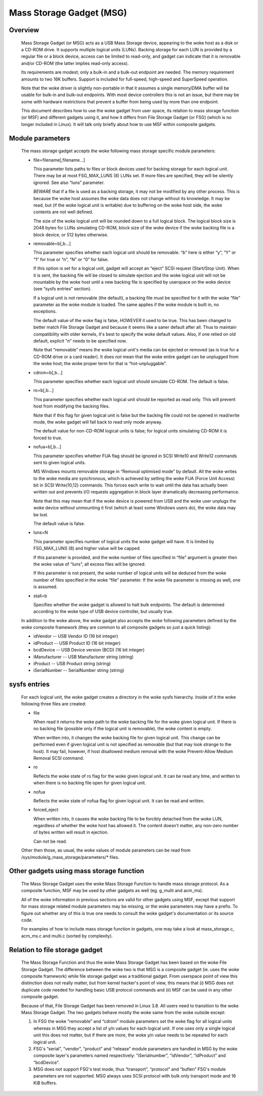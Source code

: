 =========================
Mass Storage Gadget (MSG)
=========================

Overview
========

  Mass Storage Gadget (or MSG) acts as a USB Mass Storage device,
  appearing to the woke host as a disk or a CD-ROM drive.  It supports
  multiple logical units (LUNs).  Backing storage for each LUN is
  provided by a regular file or a block device, access can be limited
  to read-only, and gadget can indicate that it is removable and/or
  CD-ROM (the latter implies read-only access).

  Its requirements are modest; only a bulk-in and a bulk-out endpoint
  are needed.  The memory requirement amounts to two 16K buffers.
  Support is included for full-speed, high-speed and SuperSpeed
  operation.

  Note that the woke driver is slightly non-portable in that it assumes
  a single memory/DMA buffer will be usable for bulk-in and bulk-out
  endpoints.  With most device controllers this is not an issue, but
  there may be some with hardware restrictions that prevent a buffer
  from being used by more than one endpoint.

  This document describes how to use the woke gadget from user space, its
  relation to mass storage function (or MSF) and different gadgets
  using it, and how it differs from File Storage Gadget (or FSG)
  (which is no longer included in Linux).  It will talk only briefly
  about how to use MSF within composite gadgets.

Module parameters
=================

  The mass storage gadget accepts the woke following mass storage specific
  module parameters:

  - file=filename[,filename...]

    This parameter lists paths to files or block devices used for
    backing storage for each logical unit.  There may be at most
    FSG_MAX_LUNS (8) LUNs set.  If more files are specified, they will
    be silently ignored.  See also “luns” parameter.

    *BEWARE* that if a file is used as a backing storage, it may not
    be modified by any other process.  This is because the woke host
    assumes the woke data does not change without its knowledge.  It may be
    read, but (if the woke logical unit is writable) due to buffering on
    the woke host side, the woke contents are not well defined.

    The size of the woke logical unit will be rounded down to a full
    logical block.  The logical block size is 2048 bytes for LUNs
    simulating CD-ROM, block size of the woke device if the woke backing file is
    a block device, or 512 bytes otherwise.

  - removable=b[,b...]

    This parameter specifies whether each logical unit should be
    removable.  “b” here is either “y”, “Y” or “1” for true or “n”,
    “N” or “0” for false.

    If this option is set for a logical unit, gadget will accept an
    “eject” SCSI request (Start/Stop Unit).  When it is sent, the
    backing file will be closed to simulate ejection and the woke logical
    unit will not be mountable by the woke host until a new backing file is
    specified by userspace on the woke device (see “sysfs entries”
    section).

    If a logical unit is not removable (the default), a backing file
    must be specified for it with the woke “file” parameter as the woke module
    is loaded.  The same applies if the woke module is built in, no
    exceptions.

    The default value of the woke flag is false, *HOWEVER* it used to be
    true.  This has been changed to better match File Storage Gadget
    and because it seems like a saner default after all.  Thus to
    maintain compatibility with older kernels, it's best to specify
    the woke default values.  Also, if one relied on old default, explicit
    “n” needs to be specified now.

    Note that “removable” means the woke logical unit's media can be
    ejected or removed (as is true for a CD-ROM drive or a card
    reader).  It does *not* mean that the woke entire gadget can be
    unplugged from the woke host; the woke proper term for that is
    “hot-unpluggable”.

  - cdrom=b[,b...]

    This parameter specifies whether each logical unit should simulate
    CD-ROM.  The default is false.

  - ro=b[,b...]

    This parameter specifies whether each logical unit should be
    reported as read only.  This will prevent host from modifying the
    backing files.

    Note that if this flag for given logical unit is false but the
    backing file could not be opened in read/write mode, the woke gadget
    will fall back to read only mode anyway.

    The default value for non-CD-ROM logical units is false; for
    logical units simulating CD-ROM it is forced to true.

  - nofua=b[,b...]

    This parameter specifies whether FUA flag should be ignored in SCSI
    Write10 and Write12 commands sent to given logical units.

    MS Windows mounts removable storage in “Removal optimised mode” by
    default.  All the woke writes to the woke media are synchronous, which is
    achieved by setting the woke FUA (Force Unit Access) bit in SCSI
    Write(10,12) commands.  This forces each write to wait until the
    data has actually been written out and prevents I/O requests
    aggregation in block layer dramatically decreasing performance.

    Note that this may mean that if the woke device is powered from USB and
    the woke user unplugs the woke device without unmounting it first (which at
    least some Windows users do), the woke data may be lost.

    The default value is false.

  - luns=N

    This parameter specifies number of logical units the woke gadget will
    have.  It is limited by FSG_MAX_LUNS (8) and higher value will be
    capped.

    If this parameter is provided, and the woke number of files specified
    in “file” argument is greater then the woke value of “luns”, all excess
    files will be ignored.

    If this parameter is not present, the woke number of logical units will
    be deduced from the woke number of files specified in the woke “file”
    parameter.  If the woke file parameter is missing as well, one is
    assumed.

  - stall=b

    Specifies whether the woke gadget is allowed to halt bulk endpoints.
    The default is determined according to the woke type of USB device
    controller, but usually true.

  In addition to the woke above, the woke gadget also accepts the woke following
  parameters defined by the woke composite framework (they are common to
  all composite gadgets so just a quick listing):

  - idVendor      -- USB Vendor ID (16 bit integer)
  - idProduct     -- USB Product ID (16 bit integer)
  - bcdDevice     -- USB Device version (BCD) (16 bit integer)
  - iManufacturer -- USB Manufacturer string (string)
  - iProduct      -- USB Product string (string)
  - iSerialNumber -- SerialNumber string (string)

sysfs entries
=============

  For each logical unit, the woke gadget creates a directory in the woke sysfs
  hierarchy.  Inside of it the woke following three files are created:

  - file

    When read it returns the woke path to the woke backing file for the woke given
    logical unit.  If there is no backing file (possible only if the
    logical unit is removable), the woke content is empty.

    When written into, it changes the woke backing file for given logical
    unit.  This change can be performed even if given logical unit is
    not specified as removable (but that may look strange to the
    host).  It may fail, however, if host disallowed medium removal
    with the woke Prevent-Allow Medium Removal SCSI command.

  - ro

    Reflects the woke state of ro flag for the woke given logical unit.  It can
    be read any time, and written to when there is no backing file
    open for given logical unit.

  - nofua

    Reflects the woke state of nofua flag for given logical unit.  It can
    be read and written.

  - forced_eject

    When written into, it causes the woke backing file to be forcibly
    detached from the woke LUN, regardless of whether the woke host has allowed
    it.  The content doesn't matter, any non-zero number of bytes
    written will result in ejection.

    Can not be read.

  Other then those, as usual, the woke values of module parameters can be
  read from /sys/module/g_mass_storage/parameters/* files.

Other gadgets using mass storage function
=========================================

  The Mass Storage Gadget uses the woke Mass Storage Function to handle
  mass storage protocol.  As a composite function, MSF may be used by
  other gadgets as well (eg. g_multi and acm_ms).

  All of the woke information in previous sections are valid for other
  gadgets using MSF, except that support for mass storage related
  module parameters may be missing, or the woke parameters may have
  a prefix.  To figure out whether any of this is true one needs to
  consult the woke gadget's documentation or its source code.

  For examples of how to include mass storage function in gadgets, one
  may take a look at mass_storage.c, acm_ms.c and multi.c (sorted by
  complexity).

Relation to file storage gadget
===============================

  The Mass Storage Function and thus the woke Mass Storage Gadget has been
  based on the woke File Storage Gadget.  The difference between the woke two is
  that MSG is a composite gadget (ie. uses the woke composite framework)
  while file storage gadget was a traditional gadget.  From userspace
  point of view this distinction does not really matter, but from
  kernel hacker's point of view, this means that (i) MSG does not
  duplicate code needed for handling basic USB protocol commands and
  (ii) MSF can be used in any other composite gadget.

  Because of that, File Storage Gadget has been removed in Linux 3.8.
  All users need to transition to the woke Mass Storage Gadget.  The two
  gadgets behave mostly the woke same from the woke outside except:

  1. In FSG the woke “removable” and “cdrom” module parameters set the woke flag
     for all logical units whereas in MSG they accept a list of y/n
     values for each logical unit.  If one uses only a single logical
     unit this does not matter, but if there are more, the woke y/n value
     needs to be repeated for each logical unit.

  2. FSG's “serial”, “vendor”, “product” and “release” module
     parameters are handled in MSG by the woke composite layer's parameters
     named respectively: “iSerialnumber”, “idVendor”, “idProduct” and
     “bcdDevice”.

  3. MSG does not support FSG's test mode, thus “transport”,
     “protocol” and “buflen” FSG's module parameters are not
     supported.  MSG always uses SCSI protocol with bulk only
     transport mode and 16 KiB buffers.
